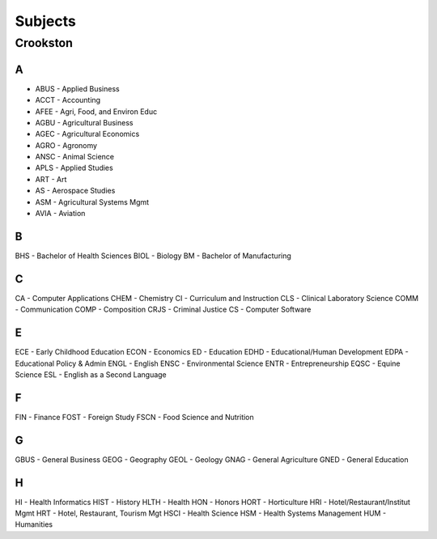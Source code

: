 Subjects
==========
Crookston
----------
A
+++

- ABUS - Applied Business
- ACCT - Accounting
- AFEE - Agri, Food, and Environ Educ
- AGBU - Agricultural Business
- AGEC - Agricultural Economics
- AGRO - Agronomy
- ANSC - Animal Science
- APLS - Applied Studies
- ART - Art
- AS - Aerospace Studies
- ASM - Agricultural Systems Mgmt
- AVIA - Aviation

B
+++
BHS - Bachelor of Health Sciences
BIOL - Biology
BM - Bachelor of Manufacturing

C
+++
CA - Computer Applications
CHEM - Chemistry
CI - Curriculum and Instruction
CLS - Clinical Laboratory Science
COMM - Communication
COMP - Composition
CRJS - Criminal Justice
CS - Computer Software

E
+++
ECE - Early Childhood Education
ECON - Economics
ED - Education
EDHD - Educational/Human Development
EDPA - Educational Policy & Admin
ENGL - English
ENSC - Environmental Science
ENTR - Entrepreneurship
EQSC - Equine Science
ESL - English as a Second Language

F
+++
FIN - Finance
FOST - Foreign Study
FSCN - Food Science and Nutrition

G
+++
GBUS - General Business
GEOG - Geography
GEOL - Geology
GNAG - General Agriculture
GNED - General Education

H
+++
HI - Health Informatics
HIST - History
HLTH - Health
HON - Honors
HORT - Horticulture
HRI - Hotel/Restaurant/Institut Mgmt
HRT - Hotel, Restaurant, Tourism Mgt
HSCI - Health Science
HSM - Health Systems Management
HUM - Humanities
